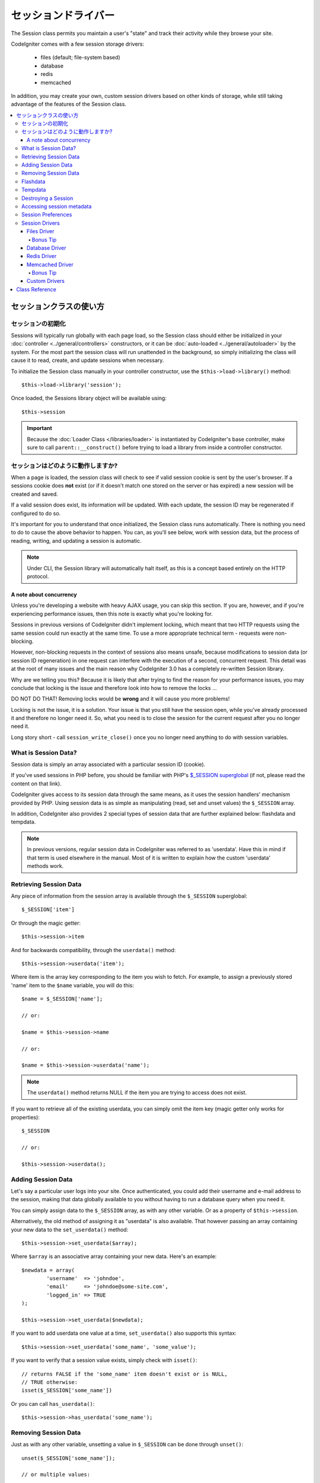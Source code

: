 ##############
セッションドライバー
##############

The Session class permits you maintain a user's "state" and track their
activity while they browse your site.

CodeIgniter comes with a few session storage drivers:

  - files (default; file-system based)
  - database
  - redis
  - memcached

In addition, you may create your own, custom session drivers based on other
kinds of storage, while still taking advantage of the features of the
Session class.

.. contents::
  :local:

.. raw:: html

  <div class="custom-index container"></div>

***********************
セッションクラスの使い方
***********************

セッションの初期化
======================

Sessions will typically run globally with each page load, so the Session
class should either be initialized in your :doc:`controller
<../general/controllers>` constructors, or it can be :doc:`auto-loaded
<../general/autoloader>` by the system.
For the most part the session class will run unattended in the background,
so simply initializing the class will cause it to read, create, and update
sessions when necessary.

To initialize the Session class manually in your controller constructor,
use the ``$this->load->library()`` method::

	$this->load->library('session');

Once loaded, the Sessions library object will be available using::

	$this->session

.. important:: Because the :doc:`Loader Class </libraries/loader>` is instantiated
	by CodeIgniter's base controller, make sure to call
	``parent::__construct()`` before trying to load a library from
	inside a controller constructor.

セッションはどのように動作しますか?
=====================

When a page is loaded, the session class will check to see if valid
session cookie is sent by the user's browser. If a sessions cookie does
**not** exist (or if it doesn't match one stored on the server or has
expired) a new session will be created and saved.

If a valid session does exist, its information will be updated. With each
update, the session ID may be regenerated if configured to do so.

It's important for you to understand that once initialized, the Session
class runs automatically. There is nothing you need to do to cause the
above behavior to happen. You can, as you'll see below, work with session
data, but the process of reading, writing, and updating a session is
automatic.

.. note:: Under CLI, the Session library will automatically halt itself,
	as this is a concept based entirely on the HTTP protocol.

A note about concurrency
------------------------

Unless you're developing a website with heavy AJAX usage, you can skip this
section. If you are, however, and if you're experiencing performance
issues, then this note is exactly what you're looking for.

Sessions in previous versions of CodeIgniter didn't implement locking,
which meant that two HTTP requests using the same session could run exactly
at the same time. To use a more appropriate technical term - requests were
non-blocking.

However, non-blocking requests in the context of sessions also means
unsafe, because modifications to session data (or session ID regeneration)
in one request can interfere with the execution of a second, concurrent
request. This detail was at the root of many issues and the main reason why
CodeIgniter 3.0 has a completely re-written Session library.

Why are we telling you this? Because it is likely that after trying to
find the reason for your performance issues, you may conclude that locking
is the issue and therefore look into how to remove the locks ...

DO NOT DO THAT! Removing locks would be **wrong** and it will cause you
more problems!

Locking is not the issue, it is a solution. Your issue is that you still
have the session open, while you've already processed it and therefore no
longer need it. So, what you need is to close the session for the
current request after you no longer need it.

Long story short - call ``session_write_close()`` once you no longer need
anything to do with session variables.

What is Session Data?
=====================

Session data is simply an array associated with a particular session ID
(cookie).

If you've used sessions in PHP before, you should be familiar with PHP's
`$_SESSION superglobal <http://php.net/manual/en/reserved.variables.session.php>`_
(if not, please read the content on that link).

CodeIgniter gives access to its session data through the same means, as it
uses the session handlers' mechanism provided by PHP. Using session data is
as simple as manipulating (read, set and unset values) the ``$_SESSION``
array.

In addition, CodeIgniter also provides 2 special types of session data
that are further explained below: flashdata and tempdata.

.. note:: In previous versions, regular session data in CodeIgniter was
	referred to as 'userdata'. Have this in mind if that term is used
	elsewhere in the manual. Most of it is written to explain how
	the custom 'userdata' methods work.

Retrieving Session Data
=======================

Any piece of information from the session array is available through the
``$_SESSION`` superglobal::

	$_SESSION['item']

Or through the magic getter::

	$this->session->item

And for backwards compatibility, through the ``userdata()`` method::

	$this->session->userdata('item');

Where item is the array key corresponding to the item you wish to fetch.
For example, to assign a previously stored 'name' item to the ``$name``
variable, you will do this::

	$name = $_SESSION['name'];

	// or:

	$name = $this->session->name

	// or:

	$name = $this->session->userdata('name');

.. note:: The ``userdata()`` method returns NULL if the item you are trying
	to access does not exist.

If you want to retrieve all of the existing userdata, you can simply
omit the item key (magic getter only works for properties)::

	$_SESSION

	// or:

	$this->session->userdata();

Adding Session Data
===================

Let's say a particular user logs into your site. Once authenticated, you
could add their username and e-mail address to the session, making that
data globally available to you without having to run a database query when
you need it.

You can simply assign data to the ``$_SESSION`` array, as with any other
variable. Or as a property of ``$this->session``.

Alternatively, the old method of assigning it as "userdata" is also
available. That however passing an array containing your new data to the
``set_userdata()`` method::

	$this->session->set_userdata($array);

Where ``$array`` is an associative array containing your new data. Here's
an example::

	$newdata = array(
		'username'  => 'johndoe',
		'email'     => 'johndoe@some-site.com',
		'logged_in' => TRUE
	);

	$this->session->set_userdata($newdata);

If you want to add userdata one value at a time, ``set_userdata()`` also
supports this syntax::

	$this->session->set_userdata('some_name', 'some_value');

If you want to verify that a session value exists, simply check with
``isset()``::

	// returns FALSE if the 'some_name' item doesn't exist or is NULL,
	// TRUE otherwise:
	isset($_SESSION['some_name'])

Or you can call ``has_userdata()``::

	$this->session->has_userdata('some_name');

Removing Session Data
=====================

Just as with any other variable, unsetting a value in ``$_SESSION`` can be
done through ``unset()``::

	unset($_SESSION['some_name']);

	// or multiple values:

	unset(
		$_SESSION['some_name'],
		$_SESSION['another_name']
	);

Also, just as ``set_userdata()`` can be used to add information to a
session, ``unset_userdata()`` can be used to remove it, by passing the
session key. For example, if you wanted to remove 'some_name' from your
session data array::

	$this->session->unset_userdata('some_name');

This method also accepts an array of item keys to unset::

	$array_items = array('username', 'email');

	$this->session->unset_userdata($array_items);

.. note:: In previous versions, the ``unset_userdata()`` method used
	to accept an associative array of ``key => 'dummy value'``
	pairs. This is no longer supported.

Flashdata
=========

CodeIgniter supports "flashdata", or session data that will only be
available for the next request, and is then automatically cleared.

This can be very useful, especially for one-time informational, error or
status messages (for example: "Record 2 deleted").

It should be noted that flashdata variables are regular session vars,
only marked in a specific way under the '__ci_vars' key (please don't touch
that one, you've been warned).

To mark an existing item as "flashdata"::

	$this->session->mark_as_flash('item');

If you want to mark multiple items as flashdata, simply pass the keys as an
array::

	$this->session->mark_as_flash(array('item', 'item2'));

To add flashdata::

	$_SESSION['item'] = 'value';
	$this->session->mark_as_flash('item');

Or alternatively, using the ``set_flashdata()`` method::

	$this->session->set_flashdata('item', 'value');

You can also pass an array to ``set_flashdata()``, in the same manner as
``set_userdata()``.

Reading flashdata variables is the same as reading regular session data
through ``$_SESSION``::

	$_SESSION['item']

.. important:: The ``userdata()`` method will NOT return flashdata items.

However, if you want to be sure that you're reading "flashdata" (and not
any other kind), you can also use the ``flashdata()`` method::

	$this->session->flashdata('item');

Or to get an array with all flashdata, simply omit the key parameter::

	$this->session->flashdata();

.. note:: The ``flashdata()`` method returns NULL if the item cannot be
	found.

If you find that you need to preserve a flashdata variable through an
additional request, you can do so using the ``keep_flashdata()`` method.
You can either pass a single item or an array of flashdata items to keep.

::

	$this->session->keep_flashdata('item');
	$this->session->keep_flashdata(array('item1', 'item2', 'item3'));

Tempdata
========

CodeIgniter also supports "tempdata", or session data with a specific
expiration time. After the value expires, or the session expires or is
deleted, the value is automatically removed.

Similarly to flashdata, tempdata variables are regular session vars that
are marked in a specific way under the '__ci_vars' key (again, don't touch
that one).

To mark an existing item as "tempdata", simply pass its key and expiry time
(in seconds!) to the ``mark_as_temp()`` method::

	// 'item' will be erased after 300 seconds
	$this->session->mark_as_temp('item', 300);

You can mark multiple items as tempdata in two ways, depending on whether
you want them all to have the same expiry time or not::

	// Both 'item' and 'item2' will expire after 300 seconds
	$this->session->mark_as_temp(array('item', 'item2'), 300);

	// 'item' will be erased after 300 seconds, while 'item2'
	// will do so after only 240 seconds
	$this->session->mark_as_temp(array(
		'item'	=> 300,
		'item2'	=> 240
	));

To add tempdata::

	$_SESSION['item'] = 'value';
	$this->session->mark_as_temp('item', 300); // Expire in 5 minutes

Or alternatively, using the ``set_tempdata()`` method::

	$this->session->set_tempdata('item', 'value', 300);

You can also pass an array to ``set_tempdata()``::

	$tempdata = array('newuser' => TRUE, 'message' => 'Thanks for joining!');

	$this->session->set_tempdata($tempdata, NULL, $expire);

.. note:: If the expiration is omitted or set to 0, the default
	time-to-live value of 300 seconds (or 5 minutes) will be used.

To read a tempdata variable, again you can just access it through the
``$_SESSION`` superglobal array::

	$_SESSION['item']

.. important:: The ``userdata()`` method will NOT return tempdata items.

Or if you want to be sure that you're reading "tempdata" (and not any
other kind), you can also use the ``tempdata()`` method::

	$this->session->tempdata('item');

And of course, if you want to retrieve all existing tempdata::

	$this->session->tempdata();

.. note:: The ``tempdata()`` method returns NULL if the item cannot be
	found.

If you need to remove a tempdata value before it expires, you can directly
unset it from the ``$_SESSION`` array::

	unset($_SESSION['item']);

However, this won't remove the marker that makes this specific item to be
tempdata (it will be invalidated on the next HTTP request), so if you
intend to reuse that same key in the same request, you'd want to use
``unset_tempdata()``::

	$this->session->unset_tempdata('item');

Destroying a Session
====================

To clear the current session (for example, during a logout), you may
simply use either PHP's `session_destroy() <http://php.net/session_destroy>`_
function, or the ``sess_destroy()`` method. Both will work in exactly the
same way::

	session_destroy();

	// or

	$this->session->sess_destroy();

.. note:: This must be the last session-related operation that you do
	during the same request. All session data (including flashdata and
	tempdata) will be destroyed permanently and functions will be
	unusable during the same request after you destroy the session.

Accessing session metadata
==========================

In previous CodeIgniter versions, the session data array included 4 items
by default: 'session_id', 'ip_address', 'user_agent', 'last_activity'.

This was due to the specifics of how sessions worked, but is now no longer
necessary with our new implementation. However, it may happen that your
application relied on these values, so here are alternative methods of
accessing them:

  - session_id: ``session_id()``
  - ip_address: ``$_SERVER['REMOTE_ADDR']``
  - user_agent: ``$this->input->user_agent()`` (unused by sessions)
  - last_activity: Depends on the storage, no straightforward way. Sorry!

Session Preferences
===================

CodeIgniter will usually make everything work out of the box. However,
Sessions are a very sensitive component of any application, so some
careful configuration must be done. Please take your time to consider
all of the options and their effects.

You'll find the following Session related preferences in your
**application/config/config.php** file:

============================ =============== ======================================== ============================================================================================
Preference                   Default         Options                                  Description
============================ =============== ======================================== ============================================================================================
**sess_driver**              files           files/database/redis/memcached/*custom*  The session storage driver to use.
**sess_cookie_name**         ci_session      [A-Za-z\_-] characters only              The name used for the session cookie.
**sess_expiration**          7200 (2 hours)  Time in seconds (integer)                The number of seconds you would like the session to last.
                                                                                      If you would like a non-expiring session (until browser is closed) set the value to zero: 0
**sess_save_path**           NULL            None                                     Specifies the storage location, depends on the driver being used.
**sess_match_ip**            FALSE           TRUE/FALSE (boolean)                     Whether to validate the user's IP address when reading the session cookie.
                                                                                      Note that some ISPs dynamically changes the IP, so if you want a non-expiring session you
                                                                                      will likely set this to FALSE.
**sess_time_to_update**      300             Time in seconds (integer)                This option controls how often the session class will regenerate itself and create a new
                                                                                      session ID. Setting it to 0 will disable session ID regeneration.
**sess_regenerate_destroy**  FALSE           TRUE/FALSE (boolean)                     Whether to destroy session data associated with the old session ID when auto-regenerating
                                                                                      the session ID. When set to FALSE, the data will be later deleted by the garbage collector.
============================ =============== ======================================== ============================================================================================

.. note:: As a last resort, the Session library will try to fetch PHP's
	session related INI settings, as well as legacy CI settings such as
	'sess_expire_on_close' when any of the above is not configured.
	However, you should never rely on this behavior as it can cause
	unexpected results or be changed in the future. Please configure
	everything properly.

In addition to the values above, the cookie and native drivers apply the
following configuration values shared by the :doc:`Input <input>` and
:doc:`Security <security>` classes:

================== =============== ===========================================================================
Preference         Default         Description
================== =============== ===========================================================================
**cookie_domain**  ''              The domain for which the session is applicable
**cookie_path**    /               The path to which the session is applicable
**cookie_secure**  FALSE           Whether to create the session cookie only on encrypted (HTTPS) connections
================== =============== ===========================================================================

.. note:: The 'cookie_httponly' setting doesn't have an effect on sessions.
	Instead the HttpOnly parameter is always enabled, for security
	reasons. Additionaly, the 'cookie_prefix' setting is completely
	ignored.

Session Drivers
===============

As already mentioned, the Session library comes with 4 drivers, or storage
engines, that you can use:

  - files
  - database
  - redis
  - memcached

By default, the `Files Driver`_ will be used when a session is initialized,
because it is the most safe choice and is expected to work everywhere
(virtually every environment has a file system).

However, any other driver may be selected via the ``$config['sess_driver']``
line in your **application/config/config.php** file, if you chose to do so.
Have it in mind though, every driver has different caveats, so be sure to
get yourself familiar with them (below) before you make that choice.

In addition, you may also create and use `Custom Drivers`_, if the ones
provided by default don't satisfy your use case.

.. note:: In previous CodeIgniter versions, a different, "cookie driver"
	was the only option and we have received negative feedback on not
	providing that option. While we do listen to feedback from the
	community, we want to warn you that it was dropped because it is
	**unsafe** and we advise you NOT to try to replicate it via a
	custom driver.

Files Driver
------------

The 'files' driver uses your file system for storing session data.

It can safely be said that it works exactly like PHP's own default session
implementation, but in case this is an important detail for you, have it
mind that it is in fact not the same code and it has some limitations
(and advantages).

To be more specific, it doesn't support PHP's `directory level and mode
formats used in session.save_path
<http://php.net/manual/en/session.configuration.php#ini.session.save-path>`_,
and it has most of the options hard-coded for safety. Instead, only
absolute paths are supported for ``$config['sess_save_path']``.

Another important thing that you should know, is to make sure that you
don't use a publicly-readable or shared directory for storing your session
files. Make sure that *only you* have access to see the contents of your
chosen *sess_save_path* directory. Otherwise, anybody who can do that, can
also steal any of the current sessions (also known as "session fixation"
attack).

On UNIX-like operating systems, this is usually achieved by setting the
0700 mode permissions on that directory via the `chmod` command, which
allows only the directory's owner to perform read and write operations on
it. But be careful because the system user *running* the script is usually
not your own, but something like 'www-data' instead, so only setting those
permissions will probable break your application.

Instead, you should do something like this, depending on your environment
::

	mkdir /<path to your application directory>/sessions/
	chmod 0700 /<path to your application directory>/sessions/
	chown www-data /<path to your application directory>/sessions/

Bonus Tip
^^^^^^^^^

Some of you will probably opt to choose another session driver because
file storage is usually slower. This is only half true.

A very basic test will probably trick you into believing that an SQL
database is faster, but in 99% of the cases, this is only true while you
only have a few current sessions. As the sessions count and server loads
increase - which is the time when it matters - the file system will
consistently outperform almost all relational database setups.

In addition, if performance is your only concern, you may want to look
into using `tmpfs <http://eddmann.com/posts/storing-php-sessions-file-caches-in-memory-using-tmpfs/>`_,
(warning: external resource), which can make your sessions blazing fast.

Database Driver
---------------

The 'database' driver uses a relational database such as MySQL or
PostgreSQL to store sessions. This is a popular choice among many users,
because it allows the developer easy access to the session data within
an application - it is just another table in your database.

However, there are some conditions that must be met:

  - Only your **default** database connection (or the one that you access
    as ``$this->db`` from your controllers) can be used.
  - You must have the :doc:`Query Builder </database/query_builder>`
    enabled.
  - You can NOT use a persistent connection.
  - You can NOT use a connection with the *cache_on* setting enabled.

In order to use the 'database' session driver, you must also create this
table that we already mentioned and then set it as your
``$config['sess_save_path']`` value.
For example, if you would like to use 'ci_sessions' as your table name,
you would do this::

	$config['sess_driver'] = 'database';
	$config['sess_save_path'] = 'ci_sessions';

.. note:: If you've upgraded from a previous version of CodeIgniter and
	you don't have 'sess_save_path' configured, then the Session
	library will look for the old 'sess_table_name' setting and use
	it instead. Please don't rely on this behavior as it will get
	removed in the future.

And then of course, create the database table ...

For MySQL::

	CREATE TABLE IF NOT EXISTS `ci_sessions` (
		`id` varchar(40) NOT NULL,
		`ip_address` varchar(45) NOT NULL,
		`timestamp` int(10) unsigned DEFAULT 0 NOT NULL,
		`data` blob NOT NULL,
		KEY `ci_sessions_timestamp` (`timestamp`)
	);

For PostgreSQL::

	CREATE TABLE "ci_sessions" (
		"id" varchar(40) NOT NULL,
		"ip_address" varchar(45) NOT NULL,
		"timestamp" bigint DEFAULT 0 NOT NULL,
		"data" text DEFAULT '' NOT NULL
	);

	CREATE INDEX "ci_sessions_timestamp" ON "ci_sessions" ("timestamp");

You will also need to add a PRIMARY KEY **depending on your 'sess_match_ip'
setting**. The examples below work both on MySQL and PostgreSQL::

	// When sess_match_ip = TRUE
	ALTER TABLE ci_sessions ADD PRIMARY KEY (id, ip_address);

	// When sess_match_ip = FALSE
	ALTER TABLE ci_sessions ADD PRIMARY KEY (id);

	// To drop a previously created primary key (use when changing the setting)
	ALTER TABLE ci_sessions DROP PRIMARY KEY;


.. important:: Only MySQL and PostgreSQL databases are officially
	supported, due to lack of advisory locking mechanisms on other
	platforms. Using sessions without locks can cause all sorts of
	problems, especially with heavy usage of AJAX, and we will not
	support such cases. Use ``session_write_close()`` after you've
	done processing session data if you're having performance
	issues.

Redis Driver
------------

.. note:: Since Redis doesn't have a locking mechanism exposed, locks for
	this driver are emulated by a separate value that is kept for up
	to 300 seconds.

Redis is a storage engine typically used for caching and popular because
of its high performance, which is also probably your reason to use the
'redis' session driver.

The downside is that it is not as ubiquitous as relational databases and
requires the `phpredis <https://github.com/phpredis/phpredis>`_ PHP
extension to be installed on your system, and that one doesn't come
bundled with PHP.
Chances are, you're only be using the 'redis' driver only if you're already
both familiar with Redis and using it for other purposes.

Just as with the 'files' and 'database' drivers, you must also configure
the storage location for your sessions via the
``$config['sess_save_path']`` setting.
The format here is a bit different and complicated at the same time. It is
best explained by the *phpredis* extension's README file, so we'll simply
link you to it:

	https://github.com/phpredis/phpredis#php-session-handler

.. warning:: CodeIgniter's Session library does NOT use the actual 'redis'
	``session.save_handler``. Take note **only** of the path format in
	the link above.

For the most common case however, a simple ``host:port`` pair should be
sufficient::

	$config['sess_driver'] = 'redis';
	$config['sess_save_path'] = 'tcp://localhost:6379';

Memcached Driver
----------------

.. note:: Since Memcache doesn't have a locking mechanism exposed, locks
	for this driver are emulated by a separate value that is kept for
	up to 300 seconds.

The 'memcached' driver is very similar to the 'redis' one in all of its
properties, except perhaps for availability, because PHP's `Memcached
<http://php.net/memcached>`_ extension is distributed via PECL and some
Linux distrubutions make it available as an easy to install package.

Other than that, and without any intentional bias towards Redis, there's
not much different to be said about Memcached - it is also a popular
product that is usually used for caching and famed for its speed.

However, it is worth noting that the only guarantee given by Memcached
is that setting value X to expire after Y seconds will result in it being
deleted after Y seconds have passed (but not necessarily that it won't
expire earlier than that time). This happens very rarely, but should be
considered as it may result in loss of sessions.

The ``$config['sess_save_path']`` format is fairly straightforward here,
being just a ``host:port`` pair::

	$config['sess_driver'] = 'memcached';
	$config['sess_save_path'] = 'localhost:11211';

Bonus Tip
^^^^^^^^^

Multi-server configuration with an optional *weight* parameter as the
third colon-separated (``:weight``) value is also supported, but we have
to note that we haven't tested if that is reliable.

If you want to experiment with this feature (on your own risk), simply
separate the multiple server paths with commas::

	// localhost will be given higher priority (5) here,
	// compared to 192.0.2.1 with a weight of 1.
	$config['sess_save_path'] = 'localhost:11211:5,192.0.2.1:11211:1';

Custom Drivers
--------------

You may also create your own, custom session drivers. However, have it in
mind that this is typically not an easy task, as it takes a lot of
knowledge to do it properly.

You need to know not only how sessions work in general, but also how they
work specifically in PHP, how the underlying storage mechanism works, how
to handle concurrency, avoid deadlocks (but NOT through lack of locks) and
last but not least - how to handle the potential security issues, which
is far from trivial.

Long story short - if you don't know how to do that already in raw PHP,
you shouldn't be trying to do it within CodeIgniter either. You've been
warned.

If you only want to add some extra functionality to your sessions, just
extend the base Session class, which is a lot more easier. Read the
:doc:`Creating Libraries <../general/creating_libraries>` article to
learn how to do that.

Now, to the point - there are three general rules that you must follow
when creating a session driver for CodeIgniter:

  - Put your driver's file under **application/libraries/Session/drivers/**
    and follow the naming conventions used by the Session class.

    For example, if you were to create a 'dummy' driver, you would have
    a ``Session_dummy_driver`` class name, that is declared in
    *application/libraries/Session/drivers/Session_dummy_driver.php*.

  - Extend the ``CI_Session_driver`` class.

    This is just a basic class with a few internal helper methods. It is
    also extendable like any other library, if you really need to do that,
    but we are not going to explain how ... if you're familiar with how
    class extensions/overrides work in CI, then you already know how to do
    it. If not, well, you shouldn't be doing it in the first place.


  - Implement the `SessionHandlerInterface
    <http://php.net/sessionhandlerinterface>`_ interface.

    .. note:: You may notice that ``SessionHandlerInterface`` is provided
    	by PHP since version 5.4.0. CodeIgniter will automatically declare
    	the same interface if you're running an older PHP version.

    The link will explain why and how.

So, based on our 'dummy' driver example above, you'd end up with something
like this::

	// application/libraries/Session/drivers/Session_dummy_driver.php:

	class CI_Session_dummy_driver extends CI_Session_driver implements SessionHandlerInterface
	{

		public function __construct(&$params)
		{
			// DO NOT forget this
			parent::__construct($params);

			// Configuration & other initializations
		}

		public function open($save_path, $name)
		{
			// Initialize storage mechanism (connection)
		}

		public function read($session_id)
		{
			// Read session data (if exists), acquire locks
		}

		public function write($session_id, $session_data)
		{
			// Create / update session data (it might not exist!)
		}

		public function close()
		{
			// Free locks, close connections / streams / etc.
		}

		public function destroy($session_id)
		{
			// Call close() method & destroy data for current session (order may differ)
		}

		public function gc($maxlifetime)
		{
			// Erase data for expired sessions
		}

	}

If you've done everything properly, you can now set your *sess_driver*
configuration value to 'dummy' and use your own driver. Congratulations!

***************
Class Reference
***************

.. php:class:: CI_Session

	.. php:method:: userdata([$key = NULL])

		:param	mixed	$key: Session item key or NULL
		:returns:	Value of the specified item key, or an array of all userdata
		:rtype:	mixed

		Gets the value for a specific ``$_SESSION`` item, or an
		array of all "userdata" items if not key was specified.
	
		.. note:: This is a legacy method kept only for backwards
			compatibility with older applications. You should
			directly access ``$_SESSION`` instead.

	.. php:method:: all_userdata()

		:returns:	An array of all userdata
		:rtype:	array

		Returns an array containing all "userdata" items.

		.. note:: This method is DEPRECATED. Use ``userdata()``
			with no parameters instead.

	.. php:method:: &get_userdata()

		:returns:	A reference to ``$_SESSION``
		:rtype:	array

		Returns a reference to the ``$_SESSION`` array.

		.. note:: This is a legacy method kept only for backwards
			compatibility with older applications.

	.. php:method:: has_userdata($key)

		:param	string	$key: Session item key
		:returns:	TRUE if the specified key exists, FALSE if not
		:rtype:	bool

		Checks if an item exists in ``$_SESSION``.

		.. note:: This is a legacy method kept only for backwards
			compatibility with older applications. It is just
			an alias for ``isset($_SESSION[$key])`` - please
			use that instead.

	.. php:method:: set_userdata($data[, $value = NULL])

		:param	mixed	$data: An array of key/value pairs to set as session data, or the key for a single item
		:param	mixed	$value:	The value to set for a specific session item, if $data is a key
		:rtype:	void

		Assigns data to the ``$_SESSION`` superglobal.

		.. note:: This is a legacy method kept only for backwards
			compatibility with older applications.

	.. php:method:: unset_userdata($key)

		:param	mixed	$key: Key for the session data item to unset, or an array of multiple keys
		:rtype:	void

		Unsets the specified key(s) from the ``$_SESSION``
		superglobal.

		.. note:: This is a legacy method kept only for backwards
			compatibility with older applications. It is just
			an alias for ``unset($_SESSION[$key])`` - please
			use that instead.

	.. php:method:: mark_as_flash($key)

		:param	mixed	$key: Key to mark as flashdata, or an array of multiple keys
		:returns:	TRUE on success, FALSE on failure
		:rtype:	bool

		Marks a ``$_SESSION`` item key (or multiple ones) as
		"flashdata".

	.. php:method:: get_flash_keys()

		:returns:	Array containing the keys of all "flashdata" items.
		:rtype:	array

		Gets a list of all ``$_SESSION`` that have been marked as
		"flashdata".

	.. php:method:: umark_flash($key)

		:param	mixed	$key: Key to be un-marked as flashdata, or an array of multiple keys
		:rtype:	void

		Unmarks a ``$_SESSION`` item key (or multiple ones) as
		"flashdata".

	.. php:method:: flashdata([$key = NULL])

		:param	mixed	$key: Flashdata item key or NULL
		:returns:	Value of the specified item key, or an array of all flashdata
		:rtype:	mixed

		Gets the value for a specific ``$_SESSION`` item that has
		been marked as "flashdata", or an array of all "flashdata"
		items if no key was specified.
	
		.. note:: This is a legacy method kept only for backwards
			compatibility with older applications. You should
			directly access ``$_SESSION`` instead.

	.. php:method:: keep_flashdata($key)

		:param	mixed	$key: Flashdata key to keep, or an array of multiple keys
		:returns:	TRUE on success, FALSE on failure
		:rtype:	bool

		Retains the specified session data key(s) as "flashdata"
		through the next request.

		.. note:: This is a legacy method kept only for backwards
			compatibility with older applications. It is just
			an alias for the ``mark_as_flash()`` method.

	.. php:method:: set_flashdata($data[, $value = NULL])

		:param	mixed	$data: An array of key/value pairs to set as flashdata, or the key for a single item
		:param	mixed	$value:	The value to set for a specific session item, if $data is a key
		:rtype:	void

		Assigns data to the ``$_SESSION`` superglobal and marks it
		as "flashdata".

		.. note:: This is a legacy method kept only for backwards
			compatibility with older applications.

	.. php:method:: mark_as_temp($key[, $ttl = 300])

		:param	mixed	$key: Key to mark as tempdata, or an array of multiple keys
		:param	int	$ttl: Time-to-live value for the tempdata, in seconds
		:returns:	TRUE on success, FALSE on failure
		:rtype:	bool

		Marks a ``$_SESSION`` item key (or multiple ones) as
		"tempdata".

	.. php:method:: get_temp_keys()

		:returns:	Array containing the keys of all "tempdata" items.
		:rtype:	array

		Gets a list of all ``$_SESSION`` that have been marked as
		"tempdata".

	.. php:method:: umark_temp($key)

		:param	mixed	$key: Key to be un-marked as tempdata, or an array of multiple keys
		:rtype:	void

		Unmarks a ``$_SESSION`` item key (or multiple ones) as
		"tempdata".

	.. php:method:: tempdata([$key = NULL])

		:param	mixed	$key: Tempdata item key or NULL
		:returns:	Value of the specified item key, or an array of all tempdata
		:rtype:	mixed

		Gets the value for a specific ``$_SESSION`` item that has
		been marked as "tempdata", or an array of all "tempdata"
		items if no key was specified.
	
		.. note:: This is a legacy method kept only for backwards
			compatibility with older applications. You should
			directly access ``$_SESSION`` instead.

	.. php:method:: set_tempdata($data[, $value = NULL])

		:param	mixed	$data: An array of key/value pairs to set as tempdata, or the key for a single item
		:param	mixed	$value:	The value to set for a specific session item, if $data is a key
		:param	int	$ttl: Time-to-live value for the tempdata item(s), in seconds
		:rtype:	void

		Assigns data to the ``$_SESSION`` superglobal and marks it
		as "tempdata".

		.. note:: This is a legacy method kept only for backwards
			compatibility with older applications.

	.. php:method:: sess_regenerate([$destroy = FALSE])

		:param	bool	$destroy: Whether to destroy session data
		:rtype:	void

		Regenerate session ID, optionally destroying the current
		session's data.

		.. note:: This method is just an alias for PHP's native
			`session_regenerate_id()
			<http://php.net/session_regenerate_id>`_ function.

	.. php:method:: sess_destroy()

		:rtype:	void

		Destroys the current session.

		.. note:: This must be the *last* session-related function
			that you call. All session data will be lost after
			you do that.

		.. note:: This method is just an alias for PHP's native
			`session_destroy()
			<http://php.net/session_destroy>`_ function.

	.. php:method:: __get($key)

		:param	string	$key: Session item key
		:returns:	The requested session data item, or NULL if it doesn't exist
		:rtype:	mixed

		A magic method that allows you to use
		``$this->session->item`` instead of ``$_SESSION['item']``,
		if that's what you prefer.

		It will also return the session ID by calling
		``session_id()`` if you try to access
		``$this->session->session_id``.

	.. php:method:: __set($key, $value)

		:param	string	$key: Session item key
		:param	mixed	$value: Value to assign to the session item key
		:returns:	void

		A magic method that allows you to assign items to
		``$_SESSION`` by accessing them as ``$this->session``
		properties::

			$this->session->foo = 'bar';

			// Results in:
			// $_SESSION['foo'] = 'bar';
